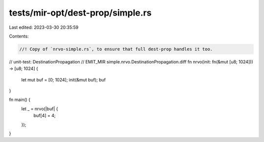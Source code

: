 tests/mir-opt/dest-prop/simple.rs
=================================

Last edited: 2023-03-30 20:35:59

Contents:

.. code-block:: rs

    //! Copy of `nrvo-simple.rs`, to ensure that full dest-prop handles it too.
// unit-test: DestinationPropagation
// EMIT_MIR simple.nrvo.DestinationPropagation.diff
fn nrvo(init: fn(&mut [u8; 1024])) -> [u8; 1024] {
    let mut buf = [0; 1024];
    init(&mut buf);
    buf
}

fn main() {
    let _ = nrvo(|buf| {
        buf[4] = 4;
    });
}


